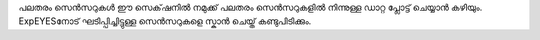 പലതരം സെൻസറുകൾ 
ഈ സെക്‌ഷനിൽ നമുക്ക് പലതരം സെൻസറുകളിൽ നിന്നുള്ള ഡാറ്റ പ്ലോട്ട് ചെയ്യാൻ കഴിയും. ExpEYESനോട് ഘടിപ്പിച്ചിട്ടുള്ള സെൻസറുകളെ  സ്കാൻ ചെയ്ത്  കണ്ടുപിടിക്കും.

